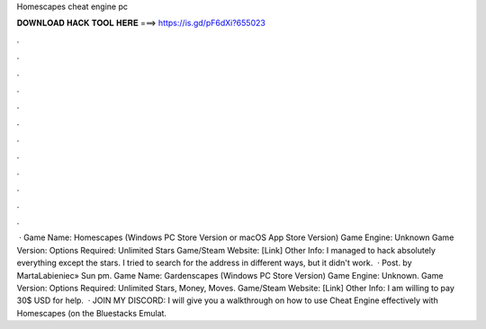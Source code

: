 Homescapes cheat engine pc

𝐃𝐎𝐖𝐍𝐋𝐎𝐀𝐃 𝐇𝐀𝐂𝐊 𝐓𝐎𝐎𝐋 𝐇𝐄𝐑𝐄 ===> https://is.gd/pF6dXi?655023

.

.

.

.

.

.

.

.

.

.

.

.

 · Game Name: Homescapes (Windows PC Store Version or macOS App Store Version) Game Engine: Unknown Game Version: Options Required: Unlimited Stars Game/Steam Website: [Link] Other Info: I managed to hack absolutely everything except the stars. I tried to search for the address in different ways, but it didn't work.  · Post. by MartaLabieniec» Sun pm. Game Name: Gardenscapes (Windows PC Store Version) Game Engine: Unknown. Game Version: Options Required: Unlimited Stars, Money, Moves. Game/Steam Website: [Link] Other Info: I am willing to pay 30$ USD for help.  · JOIN MY DISCORD: I will give you a walkthrough on how to use Cheat Engine effectively with Homescapes (on the Bluestacks Emulat.